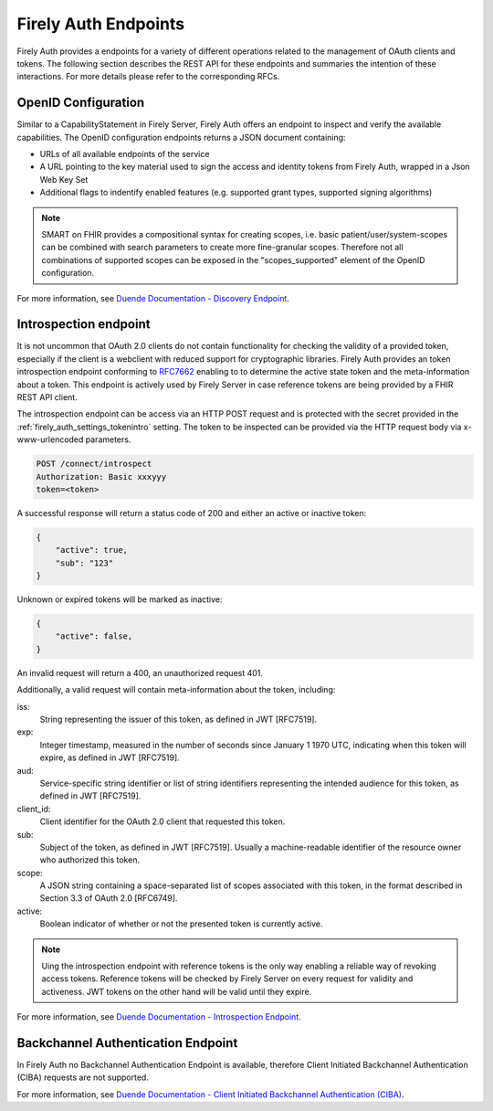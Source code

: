 .. _firely_auth_endpoints:

Firely Auth Endpoints
=====================

Firely Auth provides a endpoints for a variety of different operations related to the management of OAuth clients and tokens.
The following section describes the REST API for these endpoints and summaries the intention of these interactions. For more details please refer to the corresponding RFCs.

OpenID Configuration
--------------------

Similar to a CapabilityStatement in Firely Server, Firely Auth offers an endpoint to inspect and verify the available capabilities.
The OpenID configuration endpoints returns a JSON document containing:

* URLs of all available endpoints of the service
* A URL pointing to the key material used to sign the access and identity tokens from Firely Auth, wrapped in a Json Web Key Set
* Additional flags to indentify enabled features (e.g. supported grant types, supported signing algorithms)

.. note::
    SMART on FHIR provides a compositional syntax for creating scopes, i.e. basic patient/user/system-scopes can be combined with search parameters to create more fine-granular scopes.
    Therefore not all combinations of supported scopes can be exposed in the "scopes_supported" element of the OpenID configuration.

For more information, see `Duende Documentation - Discovery Endpoint <https://docs.duendesoftware.com/identityserver/v6/reference/endpoints/discovery/>`_.

Introspection endpoint
----------------------

It is not uncommon that OAuth 2.0 clients do not contain functionality for checking the validity of a provided token, especially if the client is a webclient with reduced support for cryptographic libraries.
Firely Auth provides an token introspection endpoint conforming to `RFC7662 <https://www.rfc-editor.org/rfc/rfc7662>`_ enabling to  to determine the active state token and the meta-information about a token.
This endpoint is actively used by Firely Server in case reference tokens are being provided by a FHIR REST API client.

The introspection endpoint can be access via an HTTP POST request and is protected with the secret provided in the :ref:`firely_auth_settings_tokenintro` setting. The token to be inspected can be provided via the HTTP request body via x-www-urlencoded parameters.

.. code-block::

    POST /connect/introspect
    Authorization: Basic xxxyyy
    token=<token>

A successful response will return a status code of 200 and either an active or inactive token:

.. code-block:: json

    {
        "active": true,
        "sub": "123"
    }

Unknown or expired tokens will be marked as inactive:

.. code-block:: json

    {
        "active": false,
    }

An invalid request will return a 400, an unauthorized request 401.

Additionally, a valid request will contain meta-information about the token, including:

iss: 
    String representing the issuer of this token, as defined in JWT [RFC7519].

exp: 
    Integer timestamp, measured in the number of seconds since January 1 1970 UTC, indicating when this token will expire, as defined in JWT [RFC7519].

aud: 
    Service-specific string identifier or list of string identifiers representing the intended audience for this token, as defined in JWT [RFC7519].

client_id: 
    Client identifier for the OAuth 2.0 client that requested this token.

sub: 
    Subject of the token, as defined in JWT [RFC7519]. Usually a machine-readable identifier of the resource owner who authorized this token.

scope: 
    A JSON string containing a space-separated list of scopes associated with this token, in the format described in Section 3.3 of OAuth 2.0 [RFC6749].

active: 
    Boolean indicator of whether or not the presented token is currently active.

.. note::
    Uing the introspection endpoint with reference tokens is the only way enabling a reliable way of revoking access tokens.
    Reference tokens will be checked by Firely Server on every request for validity and activeness. JWT tokens on the other hand will be valid until they expire.   
    
For more information, see `Duende Documentation - Introspection Endpoint <https://docs.duendesoftware.com/identityserver/v6/reference/endpoints/introspection/>`_.

Backchannel Authentication Endpoint
-----------------------------------

In Firely Auth no Backchannel Authentication Endpoint is available, therefore Client Initiated Backchannel Authentication (CIBA) requests are not supported.

For more information, see `Duende Documentation - Client Initiated Backchannel Authentication (CIBA) <https://docs.duendesoftware.com/identityserver/v6/reference/endpoints/ciba/>`_.
